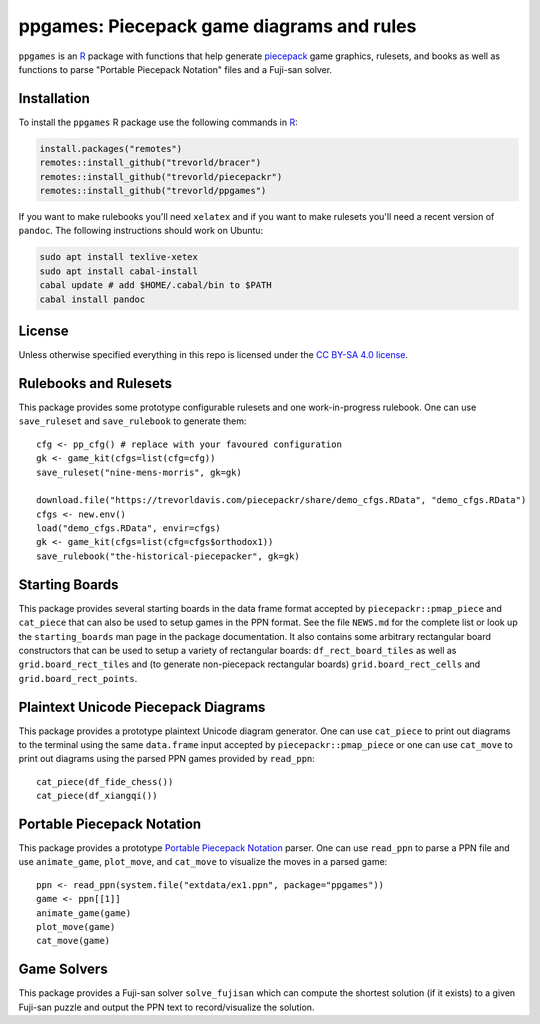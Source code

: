 ppgames: Piecepack game diagrams and rules
==========================================
.. image:: https://travis-ci.org/trevorld/ppgames.png?branch=master
    :target: https://travis-ci.org/trevorld/ppgames
    :alt: Build Status

.. image:: https://ci.appveyor.com/api/projects/status/github/trevorld/ppgames?branch=master&svg=true 
    :target: https://ci.appveyor.com/project/trevorld/ppgames
    :alt: AppVeyor Build Status

.. image:: https://img.shields.io/codecov/c/github/trevorld/ppgames/master.svg
    :target: https://codecov.io/github/trevorld/ppgames?branch=master
    :alt: Coverage Status

.. image:: http://www.repostatus.org/badges/latest/wip.svg
   :alt: Project Status: WIP – Initial development is in progress, but there has not yet been a stable, usable release suitable for the public.
   :target: http://www.repostatus.org/#wip

``ppgames`` is an R_ package with functions that help generate piecepack_ game graphics, rulesets, and books as well as functions to parse "Portable Piecepack Notation" files and a Fuji-san solver.

.. _piecepack: http://www.ludism.org/ppwiki/HomePage
.. _piecepackr: https://github.com/trevorld/piecepackr
.. _R: https://www.r-project.org/

Installation
------------

To install the ``ppgames`` R package use the following commands in R_:

.. code:: r

   install.packages("remotes")
   remotes::install_github("trevorld/bracer")
   remotes::install_github("trevorld/piecepackr")
   remotes::install_github("trevorld/ppgames")

If you want to make rulebooks you'll need ``xelatex`` and if you want to make rulesets you'll need a recent version of ``pandoc``.  The following instructions should work on Ubuntu:

.. code:: bash

    sudo apt install texlive-xetex
    sudo apt install cabal-install
    cabal update # add $HOME/.cabal/bin to $PATH
    cabal install pandoc

License
-------

Unless otherwise specified everything in this repo is licensed under the `CC BY-SA 4.0 license <https://creativecommons.org/licenses/by-sa/4.0/>`_.

Rulebooks and Rulesets
----------------------

This package provides some prototype configurable rulesets and one work-in-progress rulebook.  One can use ``save_ruleset`` and ``save_rulebook`` to generate them::

    cfg <- pp_cfg() # replace with your favoured configuration
    gk <- game_kit(cfgs=list(cfg=cfg))
    save_ruleset("nine-mens-morris", gk=gk)

    download.file("https://trevorldavis.com/piecepackr/share/demo_cfgs.RData", "demo_cfgs.RData")
    cfgs <- new.env()
    load("demo_cfgs.RData", envir=cfgs)
    gk <- game_kit(cfgs=list(cfg=cfgs$orthodox1))
    save_rulebook("the-historical-piecepacker", gk=gk)

Starting Boards
---------------

This package provides several starting boards in the data frame format accepted by ``piecepackr::pmap_piece`` and ``cat_piece`` that can also be used to setup games in the PPN format.  See the file ``NEWS.md`` for the complete list or look up the ``starting_boards`` man page in the package documentation.  It also contains some arbitrary rectangular board constructors that can be used to setup a variety of rectangular boards: ``df_rect_board_tiles`` as well as ``grid.board_rect_tiles`` and (to generate non-piecepack rectangular boards) ``grid.board_rect_cells`` and ``grid.board_rect_points``.

Plaintext Unicode Piecepack Diagrams
------------------------------------

This package provides a prototype plaintext Unicode diagram generator.  One can use ``cat_piece`` to print out diagrams to the terminal using the same ``data.frame`` input accepted by ``piecepackr::pmap_piece`` or one can use ``cat_move`` to print out diagrams using the parsed PPN games provided by ``read_ppn``::

    cat_piece(df_fide_chess())
    cat_piece(df_xiangqi())


Portable Piecepack Notation
---------------------------

This package provides a prototype `Portable Piecepack Notation <https://trevorldavis.com/piecepackr/portable-piecepack-notation.html>`_ parser.  One can use ``read_ppn`` to parse a PPN file and use ``animate_game``, ``plot_move``, and ``cat_move`` to visualize the moves in a parsed game::

    ppn <- read_ppn(system.file("extdata/ex1.ppn", package="ppgames"))
    game <- ppn[[1]]
    animate_game(game)
    plot_move(game)
    cat_move(game)

Game Solvers
------------

This package provides a Fuji-san solver ``solve_fujisan`` which can compute the shortest solution (if it exists) to a given Fuji-san puzzle and output the PPN text to record/visualize the solution.
